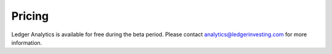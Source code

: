 Pricing
============

Ledger Analytics is available for free during the beta period. Please contact analytics@ledgerinvesting.com for more information.
